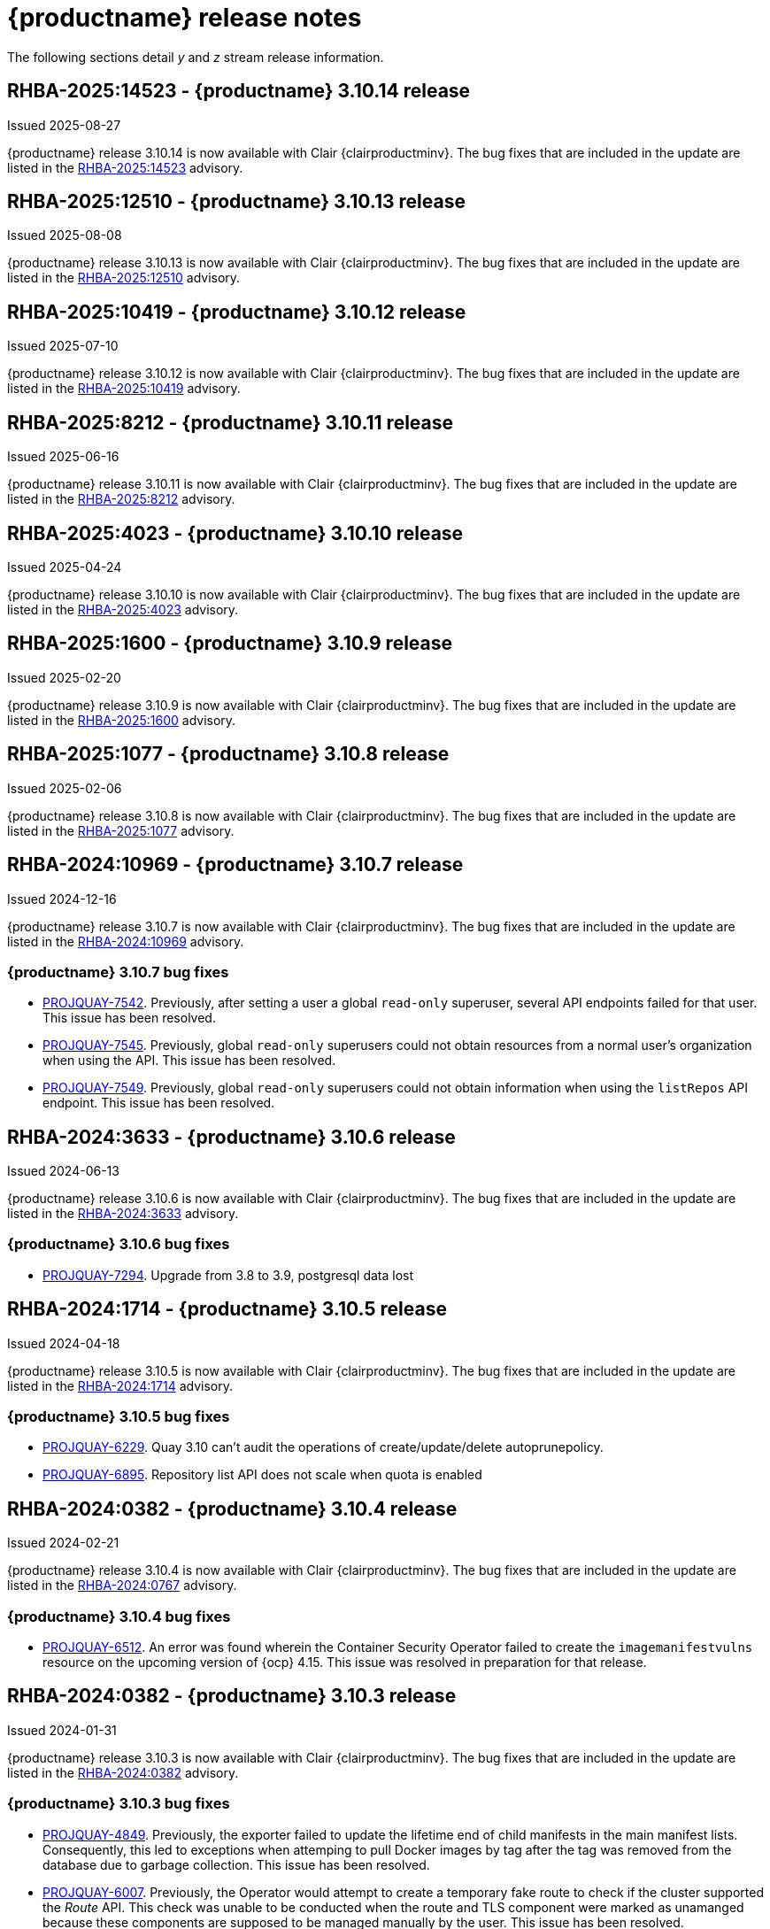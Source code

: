 :_content-type: CONCEPT
[id="release-notes-310"]
= {productname} release notes

The following sections detail _y_ and _z_ stream release information.

[id="rn-3-10-14"]
== RHBA-2025:14523 - {productname} 3.10.14 release

Issued 2025-08-27

{productname} release 3.10.14 is now available with Clair {clairproductminv}. The bug fixes that are included in the update are listed in the link:https://access.redhat.com/errata/RHBA-2025:14523[RHBA-2025:14523] advisory.

[id="rn-3-10-13"]
== RHBA-2025:12510 - {productname} 3.10.13 release

Issued 2025-08-08

{productname} release 3.10.13 is now available with Clair {clairproductminv}. The bug fixes that are included in the update are listed in the link:https://access.redhat.com/errata/RHBA-2025:12510[RHBA-2025:12510] advisory.

[id="rn-3-10-12"]
== RHBA-2025:10419 - {productname} 3.10.12 release

Issued 2025-07-10

{productname} release 3.10.12 is now available with Clair {clairproductminv}. The bug fixes that are included in the update are listed in the link:https://access.redhat.com/errata/RHBA-2025:10419[RHBA-2025:10419] advisory.

[id="rn-3-10-11"]
== RHBA-2025:8212 - {productname} 3.10.11 release

Issued 2025-06-16

{productname} release 3.10.11 is now available with Clair {clairproductminv}. The bug fixes that are included in the update are listed in the link:https://access.redhat.com/errata/RHBA-2025:8212[RHBA-2025:8212] advisory.

[id="rn-3-10-10"]
== RHBA-2025:4023 - {productname} 3.10.10 release

Issued 2025-04-24

{productname} release 3.10.10 is now available with Clair {clairproductminv}. The bug fixes that are included in the update are listed in the link:https://access.redhat.com/errata/RHBA-2025:4023[RHBA-2025:4023] advisory.

[id="rn-3-10-9"]
== RHBA-2025:1600 - {productname} 3.10.9 release

Issued 2025-02-20

{productname} release 3.10.9 is now available with Clair {clairproductminv}. The bug fixes that are included in the update are listed in the link:https://access.redhat.com/errata/RHBA-2025:1600[RHBA-2025:1600] advisory.


[id="rn-3-10-8"]
== RHBA-2025:1077 - {productname} 3.10.8 release

Issued 2025-02-06

{productname} release 3.10.8 is now available with Clair {clairproductminv}. The bug fixes that are included in the update are listed in the link:https://access.redhat.com/errata/RHBA-2025:1077[RHBA-2025:1077] advisory.

[id="rn-3-10-7"]
== RHBA-2024:10969 - {productname} 3.10.7 release

Issued 2024-12-16

{productname} release 3.10.7 is now available with Clair {clairproductminv}. The bug fixes that are included in the update are listed in the link:https://access.redhat.com/errata/RHBA-2024:10969[RHBA-2024:10969] advisory.

[id="bug-fixes-310-7"]
=== {productname} 3.10.7 bug fixes

* link:https://issues.redhat.com/browse/PROJQUAY-7542[PROJQUAY-7542]. Previously, after setting a user a global `read-only` superuser, several API endpoints failed for that user. This issue has been resolved.
* link:https://issues.redhat.com/browse/PROJQUAY-7545[PROJQUAY-7545]. Previously, global `read-only` superusers could not obtain resources from a normal user's organization when using the API. This issue has been resolved.
* link:https://issues.redhat.com/browse/PROJQUAY-7549[PROJQUAY-7549]. Previously, global `read-only` superusers could not obtain information when using the `listRepos` API endpoint. This issue has been resolved.

[id="rn-3-10-6"]
== RHBA-2024:3633 - {productname} 3.10.6 release

Issued 2024-06-13

{productname} release 3.10.6 is now available with Clair {clairproductminv}. The bug fixes that are included in the update are listed in the link:https://access.redhat.com/errata/RHBA-2024:3633[RHBA-2024:3633] advisory.

[id="bug-fixes-310-6"]
=== {productname} 3.10.6 bug fixes

* link:https://issues.redhat.com/browse/PROJQUAY-7294[PROJQUAY-7294]. Upgrade from 3.8 to 3.9, postgresql data lost

[id="rn-3-10-5"]
== RHBA-2024:1714 - {productname} 3.10.5 release

Issued 2024-04-18

{productname} release 3.10.5 is now available with Clair {clairproductminv}. The bug fixes that are included in the update are listed in the link:https://access.redhat.com/errata/RHBA-2024:1714[RHBA-2024:1714] advisory.

[id="bug-fixes-310-5"]
=== {productname} 3.10.5 bug fixes

* link:https://issues.redhat.com/browse/PROJQUAY-6229[PROJQUAY-6229]. Quay 3.10 can't audit the operations of create/update/delete autoprunepolicy.
* link:https://issues.redhat.com/browse/PROJQUAY-6895[PROJQUAY-6895]. Repository list API does not scale when quota is enabled


[id="rn-3-10-4"]
== RHBA-2024:0382 - {productname} 3.10.4 release

Issued 2024-02-21

{productname} release 3.10.4 is now available with Clair {clairproductminv}. The bug fixes that are included in the update are listed in the link:https://access.redhat.com/errata/RHBA-2024:0767[RHBA-2024:0767] advisory.


[id="bug-fixes-310-4"]
=== {productname} 3.10.4 bug fixes

* link:https://issues.redhat.com/browse/PROJQUAY-6512[PROJQUAY-6512]. An error was found wherein the Container Security Operator failed to create the `imagemanifestvulns` resource on the upcoming version of {ocp} 4.15. This issue was resolved in preparation for that release.

[id="rn-3-10-3"]
== RHBA-2024:0382 - {productname} 3.10.3 release

Issued 2024-01-31

{productname} release 3.10.3 is now available with Clair {clairproductminv}. The bug fixes that are included in the update are listed in the link:https://access.redhat.com/errata/RHBA-2024:0382[RHBA-2024:0382] advisory.

[id="bug-fixes-310-3"]
=== {productname} 3.10.3 bug fixes

* link:https://issues.redhat.com/browse/PROJQUAY-4849[PROJQUAY-4849]. Previously, the exporter failed to update the lifetime end of child manifests in the main manifest lists. Consequently, this led to exceptions when attemping to pull Docker images by tag after the tag was removed from the database due to garbage collection. This issue has been resolved. 

* link:https://issues.redhat.com/browse/PROJQUAY-6007[PROJQUAY-6007]. Previously, the Operator would attempt to create a temporary fake route to check if the cluster supported the _Route_ API. This check was unable to be conducted when the route and TLS component were marked as unamanged because these components are supposed to be managed manually by the user. This issue has been resolved.

[id="rn-3-10-2"]
== RHBA-2024:0102 - {productname} 3.10.2 release

Issued 2024-01-16

{productname} release 3.10.2 is now available with Clair {clairproductminv}. The bug fixes that are included in the update are listed in the link:https://access.redhat.com/errata/RHBA-2024:0102[RHBA-2024:0102] advisory.

[id="new-features-310-2"]
=== {productname} 3.10.2 new features

With this release, IBM Cloud object storage is now supported. For more information, see link:https://access.redhat.com/documentation/en-us/red_hat_quay/3/html-single/configure_red_hat_quay/index#config-fields-ibmcloudstorage[IBM Cloud Object Storage]. 

[id="bug-fixes-310-2"]
=== {productname} 3.10.2 bug fixes

* link:https://issues.redhat.com/browse/PROJQUAY-2679[PROJQUAY-2679]
* link:https://issues.redhat.com/browse/PROJQUAY-6549[PROJQUAY-6549]

[id="known-issues-310-2"]
=== Known issues

* A known issue was discovered when using naming conventions with the following words for repository names:
+
`build`
`trigger`
`tag`
+
When these words are used for repository names, users are unable access the repository, and are unable to permanently delete the repository. Attempting to delete these repositories returns the following error: `Failed to delete repository <repository_name>, HTTP404 - Not Found.`
+
There is no workaround for this issue. Users should not use `build`, `trigger`, or `tag` in their repository names. 

[id="rn-3-10-1"]
== RHBA-2023:7819 - {productname} 3.10.1 release

Issued 2023-12-14

{productname} release 3.10.1 is now available with Clair {clairproductminv}. The bug fixes that are included in the update are listed in the link:https://access.redhat.com/errata/RHBA-2023:7819[RHBA-2023:7819] advisory.

[id="bug-fixes-310-1"]
=== {productname} 3.10.1 bug fixes

* link:https://issues.redhat.com/browse/PROJQUAY-5452[PROJQUAY-5452] - Breadcrumbs incorrect when visiting a direct link
* link:https://issues.redhat.com/browse/PROJQUAY-6333[PROJQUAY-6333] - [New UI] The user in the team which has "member" or "creator" role can't see the "Teams and Membership" tab	
* link:https://issues.redhat.com/browse/PROJQUAY-6336[PROJQUAY-6336] - Quay 3.10 new UI can't add normal user to quay new team during Create team wizard	
* link:https://issues.redhat.com/browse/PROJQUAY-6369[PROJQUAY-6369] - The search input box doesn't work in permanently delete default permissions wizard of new UI	

[id="rn-3-10-0"]
== RHBA-2023:7341 - {productname} 3.10.0 release

Issued 2023-11-28

{productname} release {producty} is now available with Clair {clairproductminv}. The bug fixes that are included in the update are listed in the link:https://access.redhat.com/errata/RHSA-2023:7341[RHSA-2023:7341] and link:https://errata.devel.redhat.com/advisory/124676[RHSA-2023:7575] advisories.

[id="release-cadence-310"]
== {productname} release cadence 

With the release of {productname} 3.10, the product has begun to align its release cadence and lifecycle with {ocp}. As a result, {productname} releases are now generally available (GA) within approximately four weeks of the most recent version of {ocp}. Customers can not expect the support lifecycle phases of {productname} to align with {ocp} releases. 

For more information, see the link:https://access.redhat.com/support/policy/updates/rhquay/[{productname} Life Cycle Policy].

[id="new-features-and-enhancements-310"]
== {productname} new features and enhancements

The following updates have been made to {productname}.

[id="ibm-power-z-linuxone-support"]
=== IBM Power, IBM Z, IBM® LinuxONE support

With this release, IBM Power (ppc64le), IBM Z (s390x), and IBM® LinuxONE (s390x) architectures are supported.

[id="namespace-auto-pruning-310-rn"]
=== Namespace auto-pruning

With {productname} 3.10, {productname} administrators can set up auto-pruning policies on namespaces (both users and organization). This feature allows for image tags to be automatically deleted within a namespace based on specified criteria. For this release, two policies have been added:

* Auto-pruning images based on the number of tags.
* Auto-pruning based on the age of a tag. 

The auto-pruning feature allows {productname} organization owners to stay below the storage quota by automatically pruning content based on one of the aforementioned policies. 

For more information about implementing this feature, see link:https://access.redhat.com/documentation/en-us/red_hat_quay/{producty}/html/manage_red_hat_quay/red-hat-quay-namespace-auto-pruning-overview[{productname} namespace auto-pruning overview]. 

[id="v2-ui-enhancements-310"]
=== {productname} UI v2 enhancements 

In {productname} 3.8, a new UI was introduced as a technology preview feature. With {productname} 3.10, the following enhancements have been made to the UI v2:

* With this update, a *Settings* page has been added for {productname} organizations. {productname} administrators can edit their preferences, billing information, and set organization types from this page.

* With this update, a *Settings* page has been added for {productname} repositories. This page must be enabled by setting `FEATURE_UI_V2_REPO_SETTINGS` to `true` in your `config.yaml` file. This page allows users to create and set robot permissions, create events and notifications, set repository visibility, and delete repositories.

* With this update, bulk managing robot account repository access is available on the {productname} v2 UI. Users can now easily add a robot account to multiple repositories using the v2 UI. 

* With this update, the default user repository, or namespace, now includes a *Robot accounts* tab. This allows users to easily create their own robot accounts. 

* With this update, the following alert messages have been added to confirm either the creation, or failure, of robot accounts and permission updates:

** *Successfully updated repository permission*
** *Successfully created robot account with robot name: <organization_name> + <robot_name>*
+
Alternatively, you can receive the following error if you try to create a robot account with the same name as another: *Error creating robot account*
** *Successfully deleted robot account*

* With this update, a *Teams and membership* page has been added to the v2 UI. {productname} administrators can perform the following actions from this page:

** Create new teams
** Manage or create new team members
** Set repository permissions
** Search for specific teams 
** View teams, members of a team, or collaborators of a team 

* With this update, a *Default permissions* page has be been added to the v2 UI. This page allows {productname} administrators to set repository permissions. 

* With this update, a *Tag History* page has been added to the v2 UI. Additionally, {productname} administrators can add and manage labels for repositories, and set expiration dates for specified tags in a repository. 

For more information about navigating the v2 UI and enabling, or using, these features, see link:https://access.redhat.com/documentation/en-us/red_hat_quay/3/html-single/use_red_hat_quay/index#using-v2-ui[Using the {productname} v2 UI].

[id="clair-gc-manifests"]
=== Garbage collection of manifests for Clair

Previously, Clair's indexer database was continually growing as it added storage when new manifests and layers were uploaded. This could cause the following issues for {productname} deployments:

* Increased storage requirements
* Performance issues
* Increased storage management burden, requiring that administrators would monitor usage and develop a scaling strategy

With this update, a new configuration field, `SECURITY_SCANNER_V4_MANIFEST_CLEANUP`, has been added. When this field is set to `true`, the {productname} garbage collector removes manifests that are not referenced by other tags or manifests. As a result, manifest reports are removed from Clair's database. 

[id="managing-robot-accounts-quay"]
=== Managing {productname} robot accounts

Prior to {productname} {producty}, all users were able to create robot accounts with unrestricted access. With this release, {productname} administrators can manage robot accounts by disallowing users to create new robot accounts.

For more information, see link:https://access.redhat.com/documentation/en-us/red_hat_quay/{producty}/html/use_red_hat_quay/use-quay-manage-repo#disabling-robot-account[Disabling robot accounts]

[id="new-quay-config-fields-310"]
== New {productname} configuration fields
 
The following configuration fields have been added to {productname} {producty}.

[id="clair-gc-manifests-config-field"]
=== Clair garbage collection of manifests configuration field

* **SECURITY_SCANNER_V4_MANIFEST_CLEANUP**. When set to `true` the {productname} garbage collector removes manifests that are not referenced by other tags or manifests.
+
*Default*: `True`

[id="disabling-robot-account-config-field"]
=== Disabling robot accounts configuration field

* **ROBOTS_DISALLOW**: When set to `true`, robot accounts are prevented from all interactions, as well as from being created
+
*Default*: `False`

[id="namespace-auto-pruning-config-fields"]
=== Namespace auto-pruning configuration field

The following configuration fields have been added for the auto-pruning feature:

** **FEATURE_AUTO_PRUNE**: When set to `True`, enables functionality related to the auto-pruning of tags. 
+
*Default:* `False`

[id="v2-ui-repo-settings-config-field"]
=== {productname} v2 UI repository settings configuration field

* **FEATURE_UI_V2_REPO_SETTINGS**: When set to `True`, enables repository settings in the {productname} v2 UI.
+
*Default:* `False`

[id="quay-operator-updates-310"]
== {productname} Operator

The following updates have been made to the {productname} Operator:

* The config editor has been removed from the {productname} Operator on {ocp} deployments. As a result, the `quay-config-editor` pod no longer deploys, and users cannot check the status of the config editor route. Additionally, the Config Editor Endpoint no longer generates on the {productname} Operator *Details* page. 
+
Users with existing {productname} Operators who are upgrading from 3.7, 3.8, or 3.9 to {producty} must manually remove the {productname} config editor by removing the `deployment`, `route,` `service`, and `secret` objects. For information about this procedure, see link:https://access.redhat.com/documentation/en-us/red_hat_quay/{producty}/html/upgrade_red_hat_quay/operator-upgrade#config-editor-removal[Removing config editor objects on {productname} Operator].
+
By default, the config editor was deployed for every `QuayRegistry` instance, which made it difficult to establish an audit trail over the registry's configuration. Anyone with access to the namespace, config editor secret, and config editor route could use the editor to make changes to {productname}'s configuration, and their identity was no logged in the system. Removing the config editor forces all changes through the config bundle property of the `QuayRegistry` resource, which points to a secret, which is then subject to native Kubernetes auditing and logging. 

[id="known-issues-and-limitations-310"]
== {productname} 3.10 known issues and limitations

The following sections note known issues and limitations for {productname} {producty}.

[id="known-issues-310"]
=== {productname} 3.10 known issues

* There is a known issue with the auto-pruning feature when pushing image tags with Cosign signatures. In some scenarios, for example, when each image tag uses a different Cosign key, the auto-pruner worker removes the image signature and only keeps the image tag. This occurs because {productname} considers image tags and the signature as two tags. The expected behavior of this feature is that the auto-pruner should consider the image tag and signature as one item, calculate only the image tag, and when the auto-pruner worker is configured in such a way that the tag is pruned, it also prunes the signature. This will be fixed in a future version of {productname}. (link:https://issues.redhat.com/browse/PROJQUAY-6380[*PROJQUAY-6380*])

* Currently, auditing for auto-pruning policy operations, including creating, updating, or deleting policies, is unavailable. This is a known issue and will be fixed in a future release of {productname}. (link:https://issues.redhat.com/browse/PROJQUAY-6229[*PROJQUAY-6228*])

* Currently, the the auto-pruning worker prunes `ReadOnly` and mirror repositories, in addition to normal repositories. `ReadOnly` and mirror repositories should not be pruned automatically. This is a known issue and will be fixed in a future version of {productname}. (link:https://issues.redhat.com/browse/PROJQUAY-6235[*PROJQUAY-6235*])

* When upgrading the {productname} Operator from versions 3.7, 3.8, or 3.9 to {producty}, users must manually remove the {productname} config editor by removing the `deployment`, `route,` `service`, and `secret` objects. For information about this procedure, see link:https://access.redhat.com/documentation/en-us/red_hat_quay/3/html-single/upgrade_red_hat_quay/index#config-editor-removal[Removing config editor objects on {productname} Operator].

* When creating a new team using the {productname} v2 UI, users are unable to add normal users to the new team while. This only occurs while setting up the new team. As a workaround, you can add users after the team has been created. Robot accounts are unaffected by this issue. This is a known issue and will be fixed in a future version of {productname}. (link:https://issues.redhat.com/browse/PROJQUAY-6336[*PROJQUAY-6336*])

* Sometimes, when creating a new default permission setting, the *Create default permission* button is disabled. As a workaround, you can try adjusting the *Applied to* setting in the *Create default permission* wizard. This is a known issue and will be fixed in a future version of {productname}. (link:https://issues.redhat.com/browse/PROJQUAY-6341[*PROJQUAY-6341*])

[id="limitations-310"]
=== {productname} 3.10 limitations

* In this release, the following features are not supported on IBM Power (ppc64le) and IBM Z (s390x):
** Geo-Replication
** IPv6 Single stack/ Dual Stack
** Mirror registry
** Quay config editor - Mirror, MAG, Kinesis, Keystone, GitHub Enterprise, OIDC
** RedHat Quay V2 User Interface
** Deploy Red Hat Quay - High Availability is supported but the following is not:
*** Backing up and restoring on a standalone deployment
*** Migrating a standalone to operator deployment

* Robot accounts are mandatory for repository mirroring. Setting the `ROBOTS_DISALLOW` configuration field to `true` breaks mirroring configurations. This will be fixed in a future version of {productname}

////

Additionally, {productname} administrators can add robot accounts to allowlists when disallowing the creation of new robot accounts. This ensures operability of approved robot accounts.

* Robot accounts are mandatory for repository mirroring. Setting the `ROBOTS_DISALLOW` configuration field to `true` without allowlisting supplementary robot accounts will break mirroring configurations. This will be fixed in a future version of {productname}

You must allowlist robot accounts with the `ROBOTS_WHITELIST` variable when managing robot accounts with the `ROBOTS_DISALLOW` field. Use the following reference when managing robot accounts:
+
[source,yaml]
----
ROBOTS_DISALLOW: true
ROBOTS_WHITELIST: 
  - quayadmin+robot1
  - quayadmin+robot2
  - quayadmin+robot3
----
+
For more information, see. . .
////

[id="bug-fixes-310"]
== {productname} bug fixes

* link:https://issues.redhat.com/browse/PROJQUAY-6184[*PROJQUAY-6184*]. Add missing props for Create robot account modal
* link:https://issues.redhat.com/browse/PROJQUAY-6048[*PROJQUAY-6048*]. Poor UI performance with quotas enabled
* link:https://issues.redhat.com/browse/PROJQUAY-6010[*PROJQUAY-6010*]. Registry quota total worker fails to start due to import
* link:https://issues.redhat.com/browse/PROJQUAY-5212[*PROJQUAY-5212*]. Quay 3.8.1 can't mirror OCI images from Docker Hub
* link:https://issues.redhat.com/browse/PROJQUAY-2462[*PROJQUAY-2462*]. Consider changing the type of the removed_tag_expiration_s from integer to bigint
* link:https://issues.redhat.com/browse/PROJQUAY-2803[*PROJQUAY-2803*]. Quay should notify Clair when manifests are garbage collected	
* link:https://issues.redhat.com/browse/PROJQUAY-5598[*PROJQUAY-5598*]. Log auditing tries to write to the database in read-only mode	
* link:https://issues.redhat.com/browse/PROJQUAY-4126[*PROJQUAY-4126*]. Clair database growing
* link:https://issues.redhat.com/browse/PROJQUAY-5489[*PROJQUAY-5489*]. Pushing an artifact to Quay with oras binary results in a 502
* link:https://issues.redhat.com/browse/PROJQUAY-3906[*PROJQUAY-3906*]. Quay can see the push image on Console after push image get error "Quota has been exceeded on namespace"

[id="quay-feature-tracker"]
== {productname} feature tracker

New features have been added to {productname}, some of which are currently in Technology Preview. Technology Preview features are experimental features and are not intended for production use.

Some features available in previous releases have been deprecated or removed. Deprecated functionality is still included in {productname}, but is planned for removal in a future release and is not recommended for new deployments. For the most recent list of deprecated and removed functionality in {productname}, refer to Table 1.1. Additional details for more fine-grained functionality that has been deprecated and removed are listed after the table.

//Remove entries with the same status older than the latest three releases.

.Technology Preview tracker
[cols="4,1,1,1",options="header"]
|===
|Feature | Quay 3.10 | Quay 3.9 | Quay 3.8

|link:https://access.redhat.com/documentation/en-us/red_hat_quay/{producty}/html/use_red_hat_quay/use-quay-manage-repo#disabling-robot-account[Disabling robot accounts]
|General Availability
|-
|-

|link:https://access.redhat.com/documentation/en-us/red_hat_quay/{producty}/html/manage_red_hat_quay/red-hat-quay-namespace-auto-pruning-overview[{productname} namespace auto-pruning overview]
|General Availability
|-
|-

|link:https://access.redhat.com/documentation/en-us/red_hat_quay/3.9/html-single/manage_red_hat_quay/index#operator-georepl-site-removal[Single site geo-replication removal]
|General Availability
|General Availability
|-

|link:https://access.redhat.com/documentation/en-us/red_hat_quay/3.9/html-single/manage_red_hat_quay/index#proc_manage-log-storage-splunk[Splunk log forwarding]
|General Availability
|General Availability
|-

|link:https://access.redhat.com/documentation/en-us/red_hat_quay/3.9/html-single/configure_red_hat_quay/index#config-fields-nutanix[Nutanix Object Storage]
|General Availability
|General Availability
|-

|link:https://access.redhat.com/documentation/en-us/red_hat_quay/3.8/html-single/configure_red_hat_quay/index#reference-miscellaneous-v2-ui[FEATURE_UI_V2]
|Technology Preview
|Technology Preview
|Technology Preview

| link:https://access.redhat.com/documentation/en-us/red_hat_quay/3.8/html-single/manage_red_hat_quay/index#proc_manage-ipv6-dual-stack[FEATURE_LISTEN_IP_VERSION]
|General Availability
|General Availability
|General Availability

| link:https://access.redhat.com/documentation/en-us/red_hat_quay/3.8/html-single/manage_red_hat_quay/index#ldap-super-users-enabling[LDAP_SUPERUSER_FILTER]
|General Availability
|General Availability
|General Availability

| link:https://access.redhat.com/documentation/en-us/red_hat_quay/3.8/html-single/manage_red_hat_quay/index#ldap-restricted-users-enabling[LDAP_RESTRICTED_USER_FILTER]
|General Availability
|General Availability
|General Availability

| link:https://access.redhat.com/documentation/en-us/red_hat_quay/3.8/html-single/configure_red_hat_quay/index#configuring-superusers-full-access[FEATURE_SUPERUSERS_FULL_ACCESS]
|General Availability
|General Availability
|General Availability

| link:https://access.redhat.com/documentation/en-us/red_hat_quay/3.8/html-single/configure_red_hat_quay/index#configuring-global-readonly-super-users[GLOBAL_READONLY_SUPER_USERS]
|General Availability
|General Availability
|General Availability

| link:https://access.redhat.com/documentation/en-us/red_hat_quay/3.8/html-single/configure_red_hat_quay/index#configuring-feature-restricted-users[FEATURE_RESTRICTED_USERS]
|General Availability
|General Availability
|General Availability

| link:https://access.redhat.com/documentation/en-us/red_hat_quay/3.8/html-single/configure_red_hat_quay/index#configuring-restricted-users-whitelist[RESTRICTED_USERS_WHITELIST]
|General Availability
|General Availability
|General Availability

|link:https://access.redhat.com/documentation/en-us/red_hat_quay/3.7/html-single/use_red_hat_quay#quay-as-cache-proxy[{productname} as proxy cache for upstream registries]
|General Availability
|General Availability
|General Availability

|link:https://access.redhat.com/documentation/en-us/red_hat_quay/3.8/html-single/manage_red_hat_quay/index#clair-crda-configuration[Java scanning with Clair]
|Technology Preview
|Technology Preview
|Technology Preview

|===

////
[id="deprecated-features"]
=== Deprecated features
////
